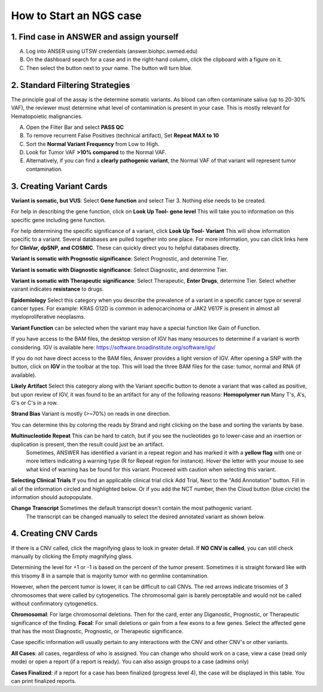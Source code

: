 .. _Startcase:

How to Start an NGS case
===========================

1. Find case in ANSWER and assign yourself
------------------------------------------

A. Log into ANSER using UTSW credentials (answer.biohpc.swmed.edu)
B. On the dashboard search for a case and in the right-hand column, click the clipboard with a figure on it.
C. Then select the button next to your name. The button will turn blue.

.. image:: /img/howto/Assign_yourself.png
   :width: 250px

.. image:: /img/howto/Assign_yourself2.png
   :width: 500px

2. Standard Filtering Strategies
------------------------------------------

The principle goal of the assay is the determine somatic variants.
As blood can often contaminate saliva (up to 20-30% VAF), the reviewer must determine what level of contamination is present in your case.
This is mostly relevant for Hematopoietic malignancies.

A. Open the Filter Bar and select **PASS QC**
B. To remove recurrent False Positives (technical artifact), Set **Repeat MAX to 10**
C. Sort the **Normal Variant Frequency** from Low to High.
D. Look for Tumor VAF **>10% compared** to the Normal VAF. 
E. Alternatively, if you can find a **clearly pathogenic variant**, the Normal VAF of that variant will represent tumor contamination.

3. Creating Variant Cards
------------------------------------------

**Variant is somatic, but VUS**: Select **Gene function** and select Tier 3. Nothing else needs to be created.

For help in describing the gene function, click on **Look Up Tool- gene level** This will take you to information on this specific gene including gene function.

For help determining the specific significance of a variant, click **Look Up Tool- Variant** This will show information specific to a variant. Several databases are pulled together into one place.
For more information, you can click links here for **ClinVar, dpSNP, and COSMIC**. These can quickly direct you to helpful databases directly.

**Variant is somatic with Prognostic significance**: Select Prognostic, and determine Tier.
  
**Variant is somatic with Diagnostic significance**: Select Diagnostic, and determine Tier.

.. image:: /img/howto/Tier_guide.PNG
   :width: 600px

**Variant is somatic with Therapeutic significance**: Select Therapeutic, **Enter Drugs**, determine Tier. Select whether vairant indicates **resistance** to drugs.

**Epidemiology** Select this category when you describe the prevalence of a variant in a specific cancer type or several cancer types. For example: KRAS G12D is common in adenocarcinoma or JAK2 V617F is present in almost all myeloproliferative neoplasms.
  
**Variant Function** can be selected when the variant may have a special function like Gain of Function.

If you have access to the BAM files, the desktop version of IGV has many resources to determine if a variant is 
worth considering. IGV is available here: https://software.broadinstitute.org/software/igv/ 

If you do not have direct access to the BAM files, Answer provides a light version of IGV.
After opening a SNP with the |zoom| button, click on **IGV** in the toolbar at the top.
This will load the three BAM files for the case: tumor, normal and RNA (if available).

.. |zoom| image:: /img/baseline_zoom_in_black_18dp.png 
   :width: 20  

**Likely Artifact** Select this category along with the Variant specific button to denote a variant that was called as positive, but upon review of IGV, it was found to be an artifact for any of the following reasons:
**Homopolymer run** Many T's, A's, G's or C's in a row.

.. image:: /img/howto/PolyT_run.png

**Strand Bias** Variant is mostly  (>~70%) on reads in one direction.

.. image:: /img/howto/Strand_bias.png
 
You can determine this by coloring the reads by Strand and right clicking on the base and sorting the variants by base.

.. image:: /img/howto/color_read_strand.PNG
.. image:: /img/howto/sort_by_base.PNG

**Multinucleotide Repeat** This can be hard to catch, but if you see the nucleotides go to lower-case and an insertion or duplication is present, then the result could just be an artifact.
  Sometimes, ANSWER has identified a variant in a repeat region and has marked it with a **yellow flag** with one or more letters indicating a warning type (R for Repeat region for instance).
  Hover the letter with your mouse to see what kind of warning has be found for this variant. Proceeed with caution when selecting this variant.

.. image:: /img/howto/Multinucleotide_repeat.png

.. image:: /img/howto/Repeat_flag.png
 
**Selecting Clinical Trials** If you find an applicable clinical trial click Add Trial, Next to the "Add Annotation" button.
Fill in all of the information circled and highlighted below. Or if you add the NCT number, then the Cloud button (blue circle) the information should autopopulate.

.. image:: /img/howto/clinical_trial_info.png
   :width: 700px


**Change Transcript** Sometimes the default transcript doesn't contain the most pathogenic variant. 
  The transcript can be changed manually to select the desired annotated variant as shown below.

4. Creating CNV Cards
------------------------------------------

If there is a CNV called,  click the magnifying glass to look in greater detail.
If **NO CNV is called**, you can still check manually by clicking the Empty magnifying glass.

Determining the level for +1 or -1 is based on the percent of the tumor present. 
Sometimes it is straight forward like with this trisomy 8 in a sample that is majority tumor with no germline contamination.

.. image:: /img/howto/CNV_tri8.png
   :width: 700px

However, when the percent tumor is lower, it can be difficult to call CNVs. 
The red arrows indicate trisomies of 3 chromosomes that were called by cytogenetics.
The chromosomal gain is barely perceptable and would not be called without confirmatory cytogenetics.

.. image:: /img/howto/low_freq_cnv.png
   :width: 700px

**Chromosomal**: For large chromosomal deletions. Then for the card, enter any Diganostic, Prognostic, or Therapeutic significance of the finding.
**Focal**: For small deletions or gain from a few exons to a few genes. Select the affected gene that has the most Diagnostic, Prognostic, or Therapeutic significance.

Case specific information will usually pertain to any interactions with the CNV and other CNV's or other variants.




**All Cases**: all cases, regardless of who is assigned. You can change who should work on a case, view a case (read only mode) or open a report (if a report is ready).
You can also assign groups to a case (admins only)

**Cases Finalized**: if a report for a case has been finalized (progress level 4), the case will be displayed in this table. You can print finalized reports.

